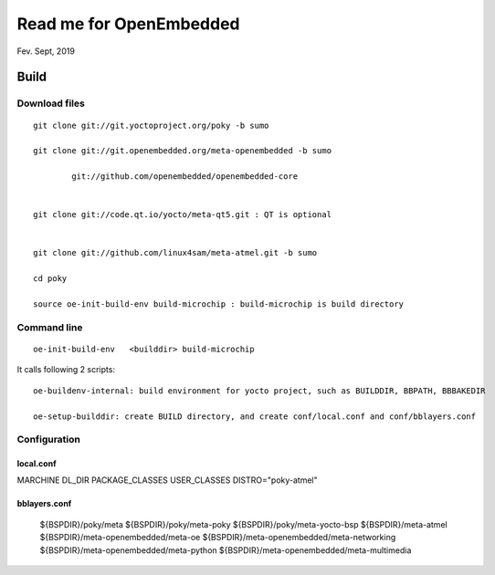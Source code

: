 Read me for OpenEmbedded 
################################
Fev. Sept, 2019

Build
============================

Download files
----------------------
::

    git clone git://git.yoctoproject.org/poky -b sumo

    git clone git://git.openembedded.org/meta-openembedded -b sumo
	
	    git://github.com/openembedded/openembedded-core 


    git clone git://code.qt.io/yocto/meta-qt5.git : QT is optional


    git clone git://github.com/linux4sam/meta-atmel.git -b sumo  

    cd poky

    source oe-init-build-env build-microchip : build-microchip is build directory



Command line
---------------
::

   oe-init-build-env   <builddir> build-microchip

It calls following 2 scripts:
::
   
   oe-buildenv-internal: build environment for yocto project, such as BUILDDIR, BBPATH, BBBAKEDIR
   
   oe-setup-builddir: create BUILD directory, and create conf/local.conf and conf/bblayers.conf


Configuration
-----------------

local.conf
++++++++++++++++++++++++

MARCHINE
DL_DIR
PACKAGE_CLASSES
USER_CLASSES
DISTRO="poky-atmel"


bblayers.conf
++++++++++++++++++++++++

  ${BSPDIR}/poky/meta \
  ${BSPDIR}/poky/meta-poky \
  ${BSPDIR}/poky/meta-yocto-bsp \
  ${BSPDIR}/meta-atmel \
  ${BSPDIR}/meta-openembedded/meta-oe \
  ${BSPDIR}/meta-openembedded/meta-networking \
  ${BSPDIR}/meta-openembedded/meta-python \
  ${BSPDIR}/meta-openembedded/meta-multimedia \
   

   